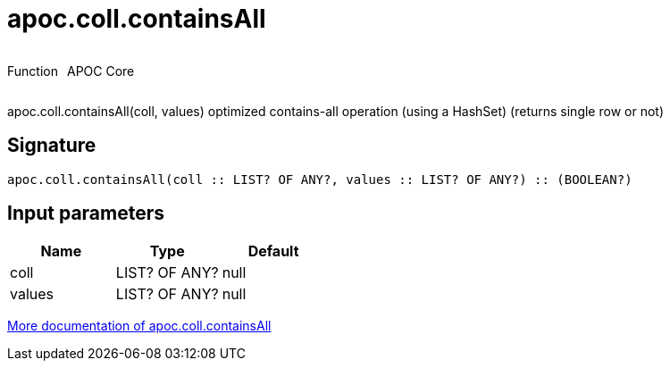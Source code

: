 ////
This file is generated by DocsTest, so don't change it!
////

= apoc.coll.containsAll
:description: This section contains reference documentation for the apoc.coll.containsAll function.

++++
<div style='display:flex'>
<div class='paragraph type function'><p>Function</p></div>
<div class='paragraph release core' style='margin-left:10px;'><p>APOC Core</p></div>
</div>
++++

[.emphasis]
apoc.coll.containsAll(coll, values) optimized contains-all operation (using a HashSet) (returns single row or not)

== Signature

[source]
----
apoc.coll.containsAll(coll :: LIST? OF ANY?, values :: LIST? OF ANY?) :: (BOOLEAN?)
----

== Input parameters
[.procedures, opts=header]
|===
| Name | Type | Default 
|coll|LIST? OF ANY?|null
|values|LIST? OF ANY?|null
|===

xref::data-structures/collection-list-functions.adoc[More documentation of apoc.coll.containsAll,role=more information]


